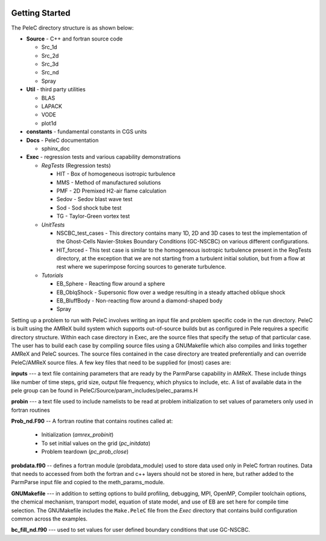  .. role:: cpp(code)
    :language: c++
 
 .. role:: fortran(code)
    :language: fortran

.. _GettingStarted:

Getting Started
===============

The PeleC directory structure is as shown below:

* **Source** - C++ and fortran source code

  * Src_1d                      
  * Src_2d                      
  * Src_3d                      
  * Src_nd                      
  * Spray                       

* **Util** - third party utilities

  * BLAS                    
  * LAPACK                  
  * VODE                    
  * plot1d                

* **constants** - fundamental constants in CGS units


* **Docs**   - PeleC documentation 

  * sphinx_doc

* **Exec** - regression tests and various capability demonstrations
  
  * *RegTests* (Regression tests)

    * HIT   - Box of homogeneous isotropic turbulence
    * MMS   - Method of manufactured solutions
    * PMF   - 2D Premixed H2-air flame calculation 
    * Sedov - Sedov blast wave test
    * Sod   - Sod shock tube test
    * TG    - Taylor-Green vortex test

  * *UnitTests*

    * NSCBC_test_cases - This directory contains many 1D, 2D and 3D cases to test the implementation of the Ghost-Cells Navier-Stokes Boundary Conditions (GC-NSCBC) on various different configurations.
    * HIT_forced - This test case is similar to the homogeneous isotropic turbulence present in the RegTests directory, at the exception that we are not starting from a turbulent initial solution, but from a flow at rest where we superimpose forcing sources to generate turbulence.
  
  * *Tutorials*

    * EB_Sphere - Reacting flow around a sphere
    * EB_OblqShock - Supersonic flow over a wedge resulting in a steady attached oblique shock
    * EB_BluffBody -  Non-reacting flow around a diamond-shaped body
    * Spray


Setting up a problem to run with PeleC involves writing an input file and problem specific code in the run directory. 
PeleC is built using the AMReX build system which supports out-of-source builds but as configured in Pele requires a specific directory structure. 
Within each case directory in Exec, are the source files that specify the setup of that particular case. 
The user has to build each case by compiling source files using a GNUMakefile which also compiles and links together AMReX and PeleC sources.
The source files contained in the case directory are treated preferentially and can override PeleC/AMReX source files.  
A few key files that need to be supplied for (most) cases are:

**inputs** --- a text file containing parameters that are ready by the ParmParse capability in AMReX. These include things like number of time steps, grid size, output file frequency, which physics to include, etc. 
A list of available data in the pele group can be found in PeleC/Source/param_includes/pelec_params.H

**probin** --- a text file used to include namelists to be read at problem initialization to set values of parameters only used in fortran routines

**Prob_nd.F90** -- A fortran routine that contains routines called at:

  * Initialization (`amrex_probinit`) 
  * To set initial values on the grid (`pc_initdata`)
  * Problem teardown (`pc_prob_close`)

**probdata.f90** -- defines a fortran module (probdata_module) used to store data used only in PeleC fortran routines. Data that needs to accessed from both the 
fortran and c++ layers should not be stored in here, but rather added to the ParmParse input file and copied to the meth_params_module. 

**GNUMakefile** --- in addition to setting options to build profiling, debugging, MPI, OpenMP, Compiler toolchain options, the chemical mechanism, transport model, equation of state model, 
and use of EB are set here for compile time selection. The GNUMakefile includes the ``Make.PeleC`` file from the `Exec` directory that contains build configuration common across the examples. 

**bc_fill_nd.f90** --- used to set values for user defined boundary conditions that use GC-NSCBC. 
